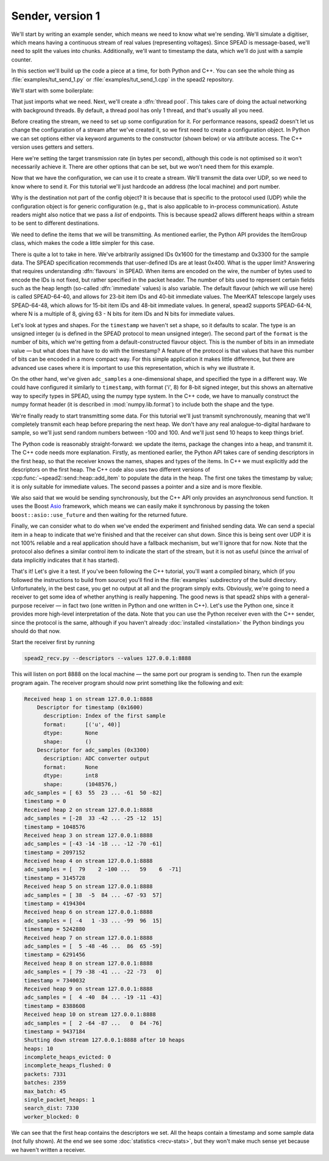 Sender, version 1
=================
We'll start by writing an example sender, which means we need to know
what we're sending. We'll simulate a digitiser, which means having a
continuous stream of real values (representing voltages). Since SPEAD is
message-based, we'll need to split the values into chunks. Additionally,
we'll want to timestamp the data, which we'll do just with a sample counter.

In this section we'll build up the code a piece at a time, for both
Python and C++. You can see the whole thing as
:file:`examples/tut_send_1.py` or :file:`examples/tut_send_1.cpp` in the
spead2 repository.

.. Turn the above into hyperlinks once they're available on master

We'll start with some boilerplate:

.. tab-set-code::

 .. code-block:: python

    #!/usr/bin/env python3

    import numpy as np
    import spead2.send


    def main():

 .. code-block:: c++

    #include <cstdint>
    #include <random>
    #include <string>
    #include <vector>
    #include <utility>
    #include <boost/asio.hpp>
    #include <spead2/common_defines.h>
    #include <spead2/common_thread_pool.h>
    #include <spead2/send_heap.h>
    #include <spead2/send_stream_config.h>
    #include <spead2/send_udp.h>

    int main()
    {

That just imports what we need. Next, we'll create a :dfn:`thread pool`. This
takes care of doing the actual networking with background threads. By default,
a thread pool has only 1 thread, and that's usually all you need.

.. tab-set-code::

 .. code-block:: python
    :dedent: 0

        thread_pool = spead2.ThreadPool()

 .. code-block:: c++
    :dedent: 0

        spead2::thread_pool thread_pool;

Before creating the stream, we need to set up some configuration for it. For
performance reasons, spead2 doesn't let us change the configuration of a
stream after we've created it, so we first need to create a configuration
object. In Python we can set options either via keyword arguments to the
constructor (shown below) or via attribute access. The C++ version uses
getters and setters.

.. tab-set-code::

 .. code-block:: python
    :dedent: 0

        config = spead2.send.StreamConfig(rate=100e6)

 .. code-block:: c++
    :dedent: 0

        spead2::send::stream_config config;
        config.set_rate(100e6);

Here we're setting the target transmission rate (in bytes per second),
although this code is not optimised so it won't necessarily achieve it. There
are other options that can be set, but we won't need them for this
example.

Now that we have the configuration, we can use it to create a stream. We'll
transmit the data over UDP, so we need to know where to send it. For this
tutorial we'll just hardcode an address (the local machine) and port number.

.. tab-set-code::

 .. code-block:: python
    :dedent: 0

        stream = spead2.send.UdpStream(thread_pool, [("127.0.0.1", 8888)], config)

 .. code-block:: c++
    :dedent: 0

        boost::asio::ip::udp::endpoint endpoint(
            boost::asio::ip::address::from_string("127.0.0.1"),
            8888
        );
        spead2::send::udp_stream stream(thread_pool, {endpoint}, config);

Why is the destination not part of the config object? It is because that is
specific to the protocol used (UDP) while the configuration object is for
generic configuration (e.g., that is also applicable to in-process
communication). Astute readers might also notice that we pass a *list* of
endpoints. This is because spead2 allows different heaps within a stream to be
sent to different destinations.

We need to define the items that we will be transmitting. As mentioned
earlier, the Python API provides the ItemGroup class, which makes the code a
little simpler for this case.

.. tab-set-code::

 .. code-block:: python
    :dedent: 0

        chunk_size = 1024 * 1024
        item_group = spead2.send.ItemGroup()
        item_group.add_item(
            0x1600,
            "timestamp",
            "Index of the first sample",
            shape=(),
            format=[("u", spead2.Flavour().heap_address_bits)],
        )
        item_group.add_item(
            0x3300,
            "adc_samples",
            "ADC converter output",
            shape=(chunk_size,),
            dtype=np.int8,
        )

 .. code-block:: c++
    :dedent: 0

        const std::int64_t chunk_size = 1024 * 1024;
        spead2::descriptor timestamp_desc;
        timestamp_desc.id = 0x1600;
        timestamp_desc.name = "timestamp";
        timestamp_desc.description = "Index of the first sample";
        timestamp_desc.format.emplace_back('u', spead2::flavour().get_heap_address_bits());
        spead2::descriptor adc_samples_desc;
        adc_samples_desc.id = 0x3300;
        adc_samples_desc.name = "adc_samples";
        adc_samples_desc.description = "ADC converter output";
        adc_samples_desc.numpy_header =
            "{'shape': (" + std::to_string(chunk_size) + ",), 'fortran_order': False, 'descr': 'i1'}";

There is quite a lot to take in here. We've arbitrarily assigned IDs 0x1600
for the timestamp and 0x3300 for the sample data. The SPEAD specification
recommends that user-defined IDs are at least 0x400. What is the upper limit?
Answering that requires understanding :dfn:`flavours` in SPEAD. When items are
encoded on the wire, the number of bytes used to encode the IDs is not fixed,
but rather specified in the packet header. The number of bits used to
represent certain fields such as the heap length (so-called :dfn:`immediate`
values) is also variable. The default flavour (which we will use here) is
called SPEAD-64-40, and allows for 23-bit item IDs and 40-bit immediate
values. The MeerKAT telescope largely uses SPEAD-64-48, which allows for
15-bit item IDs and 48-bit immediate values. In general, spead2 supports
SPEAD-64-N, where N is a multiple of 8, giving 63 - N bits for item
IDs and N bits for immediate values.

Let's look at types and shapes. For the ``timestamp`` we haven't set a shape,
so it defaults to scalar. The type is an unsigned integer (``u``
is defined in the SPEAD protocol to mean unsigned integer). The second part of
the ``format`` is the number of bits, which we're getting from
a default-constructed flavour object. This is the number of bits in an
immediate value — but what does that have to do with the timestamp?
A feature of the protocol is that values that have this number of bits can be
encoded in a more compact way. For this simple application it makes little
difference, but there are advanced use cases where it is important to use this
representation, which is why we illustrate it.

On the other hand, we've given ``adc_samples`` a one-dimensional shape, and
specified the type in a different way. We could have configured it similarly
to ``timestamp``, with format ('i', 8) for 8-bit signed integer, but this
shows an alternative way to specify types in SPEAD, using the numpy type
system. In the C++ code, we have to manually construct the numpy format
header (it is described in :mod:`numpy.lib.format`) to include both the shape
and the type.

We're finally ready to start transmitting some data. For this tutorial we'll
just transmit synchronously, meaning that we'll completely transmit each heap
before preparing the next heap. We don't have any real analogue-to-digital
hardware to sample, so we'll just send random numbers between -100 and 100.
And we'll just send 10 heaps to keep things brief.

.. tab-set-code::

 .. code-block:: python
    :dedent: 0

        rng = np.random.default_rng()
        for i in range(10):
            item_group["timestamp"].value = i * chunk_size
            item_group["adc_samples"].value = rng.integers(-100, 100, size=chunk_size, dtype=np.int8)
            heap = item_group.get_heap()
            stream.send_heap(heap)

 .. code-block:: c++
    :dedent: 0

        std::mt19937 random_engine;
        std::uniform_int_distribution<std::int8_t> distribution(-100, 100);
        std::vector<std::int8_t> adc_samples(chunk_size);

        for (int i = 0; i < 10; i++)
        {
            spead2::send::heap heap;
            // Add descriptors to the first heap
            if (i == 0)
            {
                heap.add_descriptor(timestamp_desc);
                heap.add_descriptor(adc_samples_desc);
            }
            // Create random data
            for (int i = 0; i < chunk_size; i++)
                adc_samples[i] = distribution(random_engine);
            // Add the data and timestamp to the heap
            heap.add_item(timestamp_desc.id, i * chunk_size);
            heap.add_item(
                adc_samples_desc.id,
                adc_samples.data(),
                adc_samples.size() * sizeof(adc_samples[0]),
                true
            );
            stream.async_send_heap(heap, boost::asio::use_future).wait();
        }

The Python code is reasonably straight-forward: we update the items, package
the changes into a heap, and transmit it. The C++ code needs more explanation.
Firstly, as mentioned earlier, the Python API takes care of sending
descriptors in the first heap, so that the receiver knows the names, shapes
and types of the items. In C++ we must explicitly add the descriptors on the
first heap. The C++ code also uses two different versions of
:cpp:func:`~spead2::send::heap::add_item` to populate the data in the heap.
The first one takes the timestamp by value; it is only suitable for immediate
values. The second passes a pointer and a size and is more flexible.

We also said that we would be sending synchronously, but the C++ API only
provides an asynchronous send function. It uses the Boost `Asio`_ framework,
which means we can easily make it synchronous by passing the token
``boost::asio::use_future`` and then waiting for the returned future.

.. _Asio: https://www.boost.org/doc/libs/release/libs/asio/

Finally, we can consider what to do when we've ended the experiment and finished
sending data. We can send a special item in a heap to indicate that we're
finished and that the receiver can shut down. Since this is being sent over
UDP it is not 100% reliable and a real application should have a fallback
mechanism, but we'll ignore that for now. Note that the protocol also defines
a similar control item to indicate the start of the stream, but it is not as
useful (since the arrival of data implicitly indicates that it has started).

.. tab-set-code::

 .. code-block:: python
    :dedent: 0

        stream.send_heap(item_group.get_end())


    if __name__ == "__main__":
        main()

 .. code-block:: c++
    :dedent: 0

        spead2::send::heap heap;
        heap.add_end();
        stream.async_send_heap(heap, boost::asio::use_future).wait();
    }

That's it! Let's give it a test. If you've been following the C++ tutorial,
you'll want a compiled binary, which (if you followed the instructions to
build from source) you'll find in the :file:`examples` subdirectory of the
build directory. Unfortunately, in the best case, you get no output at all and
the program simply exits. Obviously, we're going to need a receiver to get
some idea of whether anything is really happening. The good news is that
spead2 ships with a general-purpose receiver — in fact two (one written in
Python and one written in C++). Let's use the Python one, since it provides
more high-level interpretation of the data. Note that you can use the Python
receiver even with the C++ sender, since the protocol is the same, although
if you haven't already :doc:`installed <installation>` the Python bindings you
should do that now.

Start the receiver first by running

.. code-block:: sh

    spead2_recv.py --descriptors --values 127.0.0.1:8888

This will listen on port 8888 on the local machine — the same port our program
is sending to. Then run the example program again. The receiver program should
now print something like the following and exit:

.. code-block:: text

    Received heap 1 on stream 127.0.0.1:8888
        Descriptor for timestamp (0x1600)
          description: Index of the first sample
          format:      [('u', 40)]
          dtype:       None
          shape:       ()
        Descriptor for adc_samples (0x3300)
          description: ADC converter output
          format:      None
          dtype:       int8
          shape:       (1048576,)
    adc_samples = [ 63  55  23 ... -61  50 -82]
    timestamp = 0
    Received heap 2 on stream 127.0.0.1:8888
    adc_samples = [-28  33 -42 ... -25 -12  15]
    timestamp = 1048576
    Received heap 3 on stream 127.0.0.1:8888
    adc_samples = [-43 -14 -18 ... -12 -70 -61]
    timestamp = 2097152
    Received heap 4 on stream 127.0.0.1:8888
    adc_samples = [  79    2 -100 ...   59    6  -71]
    timestamp = 3145728
    Received heap 5 on stream 127.0.0.1:8888
    adc_samples = [ 38  -5  84 ... -67 -93  57]
    timestamp = 4194304
    Received heap 6 on stream 127.0.0.1:8888
    adc_samples = [ -4   1 -33 ... -99  96  15]
    timestamp = 5242880
    Received heap 7 on stream 127.0.0.1:8888
    adc_samples = [  5 -48 -46 ...  86  65 -59]
    timestamp = 6291456
    Received heap 8 on stream 127.0.0.1:8888
    adc_samples = [ 79 -38 -41 ... -22 -73   0]
    timestamp = 7340032
    Received heap 9 on stream 127.0.0.1:8888
    adc_samples = [  4 -40  84 ... -19 -11 -43]
    timestamp = 8388608
    Received heap 10 on stream 127.0.0.1:8888
    adc_samples = [  2 -64 -87 ...   0  84 -76]
    timestamp = 9437184
    Shutting down stream 127.0.0.1:8888 after 10 heaps
    heaps: 10
    incomplete_heaps_evicted: 0
    incomplete_heaps_flushed: 0
    packets: 7331
    batches: 2359
    max_batch: 45
    single_packet_heaps: 1
    search_dist: 7330
    worker_blocked: 0

We can see that the first heap contains the descriptors we set. All the
heaps contain a timestamp and some sample data (not fully shown). At the end
we see some :doc:`statistics <recv-stats>`, but they won't make much sense yet
because we haven't written a receiver.
